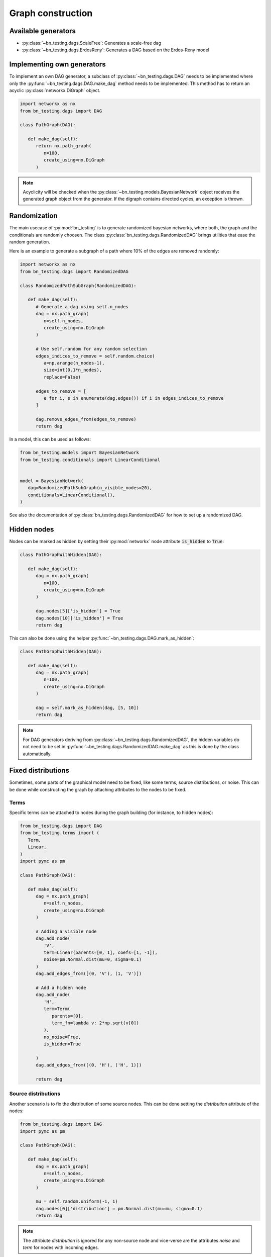 Graph construction
==================


Available generators
--------------------


* :py:class:`~bn_testing.dags.ScaleFree`: Generates a scale-free dag
* :py:class:`~bn_testing.dags.ErdosReny`: Generates a DAG based on the
  Erdos-Reny model


Implementing own generators
---------------------------

To implement an own DAG generator, a subclass of
:py:class:`~bn_testing.dags.DAG` needs to be implemented where only
the :py:func:`~bn_testing.dags.DAG.make_dag` method needs to be
implemented. This method has to return an acyclic
:py:class:`networkx.DiGraph` object.

.. code-block:: python

   import networkx as nx
   from bn_testing.dags import DAG

   class PathGraph(DAG):

      def make_dag(self):
         return nx.path_graph(
            n=100,
            create_using=nx.DiGraph
         )


.. note::

   Acyclicity will be checked when the
   :py:class:`~bn_testing.models.BayesianNetwork` object receives the
   generated graph object from the generator. If the digraph contains
   directed cycles, an exception is thrown.



Randomization
-------------

The main usecase of :py:mod:`bn_testing` is to generate randomized
bayesian networks, where both, the graph and the conditionals are
randomly choosen. The class :py:class:`bn_testing.dags.RandomizedDAG`
brings utilities that ease the random generation. 

Here is an example to generate a subgraph of a path where 10% of the
edges are removed randomly:

.. code-block:: python

   import networkx as nx
   from bn_testing.dags import RandomizedDAG

   class RandomizedPathSubGraph(RandomizedDAG):

      def make_dag(self):
         # Generate a dag using self.n_nodes
         dag = nx.path_graph(
            n=self.n_nodes,
            create_using=nx.DiGraph
         )

         # Use self.random for any random selection
         edges_indices_to_remove = self.random.choice(
            a=np.arange(n_nodes-1), 
            size=int(0.1*n_nodes),
            replace=False)

         edges_to_remove = [
            e for i, e in enumerate(dag.edges()) if i in edges_indices_to_remove
         ]

         dag.remove_edges_from(edges_to_remove)
         return dag


In a model, this can be used as follows:

.. code-block:: python

   from bn_testing.models import BayesianNetwork
   from bn_testing.conditionals import LinearConditional


   model = BayesianNetwork(
      dag=RandomizedPathSubGraph(n_visible_nodes=20),
      conditionals=LinearConditional(),
   )

See also the documentation of
:py:class:`bn_testing.dags.RandomizedDAG` for how to set up a
randomized DAG.


Hidden nodes
------------

Nodes can be marked as hidden by setting their :py:mod:`networkx` node
attribute :code:`is_hidden` to :code:`True`:

.. code-block:: python

   class PathGraphWithHidden(DAG):

      def make_dag(self):
         dag = nx.path_graph(
            n=100,
            create_using=nx.DiGraph
         )

         dag.nodes[5]['is_hidden'] = True
         dag.nodes[10]['is_hidden'] = True
         return dag


This can also be done using the helper 
:py:func:`~bn_testing.dags.DAG.mark_as_hidden`:

.. code-block:: python

   class PathGraphWithHidden(DAG):

      def make_dag(self):
         dag = nx.path_graph(
            n=100,
            create_using=nx.DiGraph
         )

         dag = self.mark_as_hidden(dag, [5, 10])
         return dag


.. note::

   For DAG generators deriving from
   :py:class:`~bn_testing.dags.RandomizedDAG`, the hidden variables do
   not need to be set in
   :py:func:`~bn_testing.dags.RandomizedDAG.make_dag` as this is done
   by the class automatically.


Fixed distributions
-------------------

Sometimes, some parts of the graphical model need to be fixed, like
some terms, source distributions, or noise. This can be done while
constructing the graph by attaching attributes to the nodes to be
fixed.


Terms
"""""

Specific terms can be attached to nodes during the graph building (for
instance, to hidden nodes):

.. code-block:: python

   from bn_testing.dags import DAG
   from bn_testing.terms import (
      Term,
      Linear,
   )
   import pymc as pm

   class PathGraph(DAG):

      def make_dag(self):
         dag = nx.path_graph(
            n=self.n_nodes,
            create_using=nx.DiGraph
         )

         # Adding a visible node
         dag.add_node(
            'V',
            term=Linear(parents=[0, 1], coefs=[1, -1]),
            noise=pm.Normal.dist(mu=0, sigma=0.1)
         )
         dag.add_edges_from([(0, 'V'), (1, 'V')])

         # Add a hidden node 
         dag.add_node(
            'H',
            term=Term(
               parents=[0],
               term_fn=lambda v: 2*np.sqrt(v[0])
            ),
            no_noise=True,
            is_hidden=True

         )
         dag.add_edges_from([(0, 'H'), ('H', 1)])

         return dag



Source distributions
""""""""""""""""""""

Another scenario is to fix the distribution of some source nodes. This
can be done setting the `distribution` attribute of the nodes:

.. code-block:: python

   from bn_testing.dags import DAG
   import pymc as pm

   class PathGraph(DAG):

      def make_dag(self):
         dag = nx.path_graph(
            n=self.n_nodes,
            create_using=nx.DiGraph
         )

         mu = self.random.uniform(-1, 1)
         dag.nodes[0]['distribution'] = pm.Normal.dist(mu=mu, sigma=0.1)
         return dag

.. note::
   
   The attribiute `distribution` is ignored for any non-source node
   and vice-verse are the attributes `noise` and `term` for nodes with
   incoming edges. 
